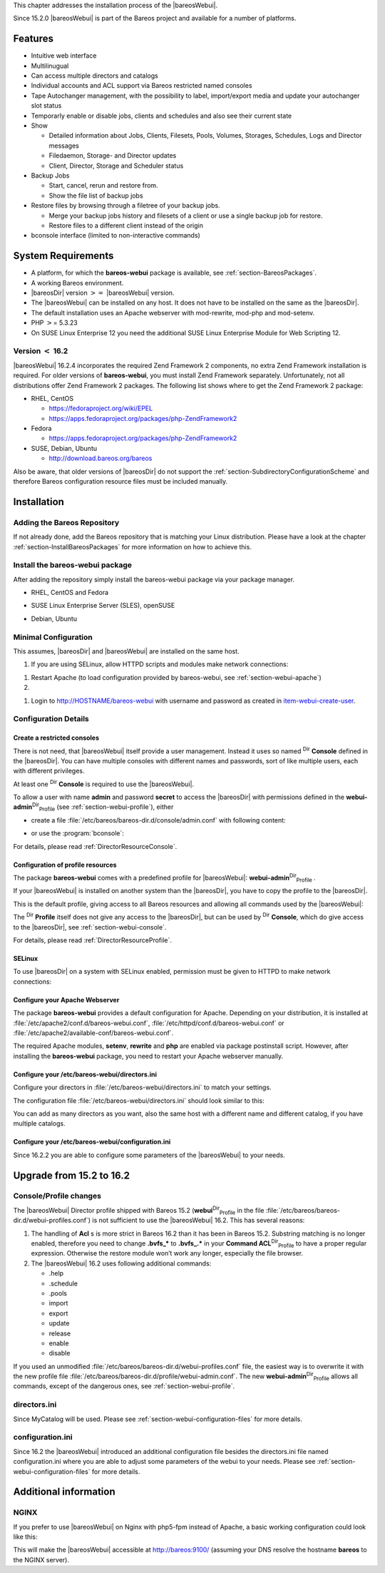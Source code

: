 This chapter addresses the installation process of the |bareosWebui|.

Since 15.2.0 |bareosWebui| is part of the Bareos project and available for a number of platforms.

|image|

Features
========

-  Intuitive web interface

-  Multilinugual

-  Can access multiple directors and catalogs

-  Individual accounts and ACL support via Bareos restricted named consoles

-  Tape Autochanger management, with the possibility to label, import/export media and update your autochanger slot status

-  Temporarly enable or disable jobs, clients and schedules and also see their current state

-  Show

   -  Detailed information about Jobs, Clients, Filesets, Pools, Volumes, Storages, Schedules, Logs and Director messages

   -  Filedaemon, Storage- and Director updates

   -  Client, Director, Storage and Scheduler status

-  Backup Jobs

   -  Start, cancel, rerun and restore from.

   -  Show the file list of backup jobs

-  Restore files by browsing through a filetree of your backup jobs.

   -  Merge your backup jobs history and filesets of a client or use a single backup job for restore.

   -  Restore files to a different client instead of the origin

-  bconsole interface (limited to non-interactive commands)

System Requirements
===================

-  A platform, for which the **bareos-webui** package is available, see :ref:`section-BareosPackages`.

-  A working Bareos environment.

-  |bareosDir| version :math:`>=` |bareosWebui| version.

-  The |bareosWebui| can be installed on any host. It does not have to be installed on the same as the |bareosDir|.

-  The default installation uses an Apache webserver with mod-rewrite, mod-php and mod-setenv.

-  PHP :math:`>`\ = 5.3.23

-  On SUSE Linux Enterprise 12 you need the additional SUSE Linux Enterprise Module for Web Scripting 12.

Version :math:`<` 16.2
----------------------

|bareosWebui| 16.2.4 incorporates the required Zend Framework 2 components, no extra Zend Framework installation is required. For older versions of **bareos-webui**, you must install Zend Framework separately. Unfortunately, not all distributions offer Zend Framework 2 packages. The following list shows where to get the Zend Framework 2 package:

-  RHEL, CentOS

   -  `https://fedoraproject.org/wiki/EPEL <https://fedoraproject.org/wiki/EPEL>`_

   -  `https://apps.fedoraproject.org/packages/php-ZendFramework2 <https://apps.fedoraproject.org/packages/php-ZendFramework2>`_

-  Fedora

   -  `https://apps.fedoraproject.org/packages/php-ZendFramework2 <https://apps.fedoraproject.org/packages/php-ZendFramework2>`_

-  SUSE, Debian, Ubuntu

   -  `http://download.bareos.org/bareos <http://download.bareos.org/bareos>`_

Also be aware, that older versions of |bareosDir| do not support the :ref:`section-SubdirectoryConfigurationScheme` and therefore Bareos configuration resource files must be included manually.

Installation
============

Adding the Bareos Repository
----------------------------

If not already done, add the Bareos repository that is matching your Linux distribution. Please have a look at the chapter :ref:`section-InstallBareosPackages` for more information on how to achieve this.

Install the bareos-webui package
--------------------------------

After adding the repository simply install the bareos-webui package via your package manager.

-  RHEL, CentOS and Fedora



       
.. code-block:: sh
    :caption: 

       yum install bareos-webui

   or



       
.. code-block:: sh
    :caption: 

       dnf install bareos-webui

-  SUSE Linux Enterprise Server (SLES), openSUSE



       
.. code-block:: sh
    :caption: 

       zypper install bareos-webui

-  Debian, Ubuntu



       
.. code-block:: sh
    :caption: 

       apt-get install bareos-webui

Minimal Configuration
---------------------

This assumes, |bareosDir| and |bareosWebui| are installed on the same host.

#. If you are using SELinux, allow HTTPD scripts and modules make network connections:



       
.. code-block:: sh
    :caption: 

       setsebool -P httpd_can_network_connect on

   For details, see :ref:`section-webui-selinux`.

#. Restart Apache (to load configuration provided by bareos-webui, see :ref:`section-webui-apache`)

#. 

.. _`item-webui-create-user}` Use :program:`bconsole` to create a user with name **admin** and password **secret** and permissions defined in **webui-admin`: item-webui-create-user**:sup:`Dir`:sub:`Profile`  Use :program:`bconsole` to create a user with name **admin** and password **secret** and permissions defined in :raw-latex:`\resourcename{Dir}{Profile}{webui-admin:



       
.. code-block:: sh
    :caption: add a named console

       *configure add console name=admin password=secret profile=webui-admin

   Of course, you can choose other names and passwords. For details, see :ref:`section-webui-console`.

#. Login to http://HOSTNAME/bareos-webui with username and password as created in `<item-webui-create-user>`_.

Configuration Details
---------------------

.. _section-webui-console:

Create a restricted consoles
~~~~~~~~~~~~~~~~~~~~~~~~~~~~

There is not need, that |bareosWebui| itself provide a user management. Instead it uses so named :sup:`Dir` :strong:`Console` defined in the |bareosDir|. You can have multiple consoles with different names and passwords, sort of like multiple users, each with different privileges.

At least one :sup:`Dir` :strong:`Console` is required to use the |bareosWebui|.

To allow a user with name **admin** and password **secret** to access the |bareosDir| with permissions defined in the **webui-admin**:sup:`Dir`:sub:`Profile`  (see :ref:`section-webui-profile`), either

-  create a file :file:`/etc/bareos/bareos-dir.d/console/admin.conf` with following content:



       
.. code-block:: sh
    :caption: bareos-dir console admin

       Console {
         Name = "admin"
         Password = "secret"
         Profile = "webui-admin"
       }

   To enable this, reload or restart your |bareosDir|.

-  or use the :program:`bconsole`:



       
.. code-block:: sh
    :caption: add console

       *configure add console name=admin password=secret profile=webui-admin

For details, please read :ref:`DirectorResourceConsole`.

.. _section-webui-profile:

Configuration of profile resources
~~~~~~~~~~~~~~~~~~~~~~~~~~~~~~~~~~

The package **bareos-webui** comes with a predefined profile for |bareosWebui|: **webui-admin**:sup:`Dir`:sub:`Profile` .

If your |bareosWebui| is installed on another system than the |bareosDir|, you have to copy the profile to the |bareosDir|.

This is the default profile, giving access to all Bareos resources and allowing all commands used by the |bareosWebui|:



    
.. code-block:: sh
    :caption: bareos-dir profile webui-admin

    Profile {
      Name = webui-admin
      CommandACL = !.bvfs_clear_cache, !.exit, !.sql, !configure, !create, !delete, !purge, !sqlquery, !umount, !unmount, *all*
      Job ACL = *all*
      Schedule ACL = *all*
      Catalog ACL = *all*
      Pool ACL = *all*
      Storage ACL = *all*
      Client ACL = *all*
      FileSet ACL = *all*
      Where ACL = *all*
      Plugin Options ACL = *all*
    }

The :sup:`Dir` :strong:`Profile` itself does not give any access to the |bareosDir|, but can be used by :sup:`Dir` :strong:`Console`, which do give access to the |bareosDir|, see :ref:`section-webui-console`.

For details, please read :ref:`DirectorResourceProfile`.

.. _section-webui-selinux:

SELinux
~~~~~~~

.. index::
   pair: SELinux; bareos-webui


To use |bareosDir| on a system with SELinux enabled, permission must be given to HTTPD to make network connections:



    
.. code-block:: sh
    :caption: 

    setsebool -P httpd_can_network_connect on

Configure your Apache Webserver
~~~~~~~~~~~~~~~~~~~~~~~~~~~~~~~

.. index::
   pair: Apache; bareos-webui
 

.. _`section-webui-apache`: section-webui-apache

The package **bareos-webui** provides a default configuration for Apache. Depending on your distribution, it is installed at :file:`/etc/apache2/conf.d/bareos-webui.conf`, :file:`/etc/httpd/conf.d/bareos-webui.conf` or :file:`/etc/apache2/available-conf/bareos-webui.conf`.

The required Apache modules, :strong:`setenv`, :strong:`rewrite` and :strong:`php` are enabled via package postinstall script. However, after installing the **bareos-webui** package, you need to restart your Apache webserver manually.

Configure your /etc/bareos-webui/directors.ini
~~~~~~~~~~~~~~~~~~~~~~~~~~~~~~~~~~~~~~~~~~~~~~

.. index::
   pair: Configuration; WebUI
 

.. _`section-webui-configuration-files`: section-webui-configuration-files

Configure your directors in :file:`/etc/bareos-webui/directors.ini` to match your settings.

The configuration file :file:`/etc/bareos-webui/directors.ini` should look similar to this:



    
.. code-block:: sh
    :caption: /etc/bareos-webui/directors.ini

    ;
    ; Bareos WebUI Configuration File
    ;
    ; File: /etc/bareos-webui/directors.ini
    ;

    ;------------------------------------------------------------------------------
    ; Section localhost-dir
    ;------------------------------------------------------------------------------
    [localhost-dir]

    ; Enable or disable section. Possible values are "yes" or "no", the default is "yes".
    enabled = "yes"

    ; Fill in the IP-Address or FQDN of you director.
    diraddress = "localhost"

    ; Default value is 9101
    dirport = 9101

    ; Set catalog to explicit value if you have multiple catalogs
    ;catalog = "MyCatalog"

    ; TLS verify peer
    ; Possible values: true or false
    tls_verify_peer = false

    ; Server can do TLS
    ; Possible values: true or false
    server_can_do_tls = false

    ; Server requires TLS
    ; Possible values: true or false
    server_requires_tls = false

    ; Client can do TLS
    ; Possible values: true or false
    client_can_do_tls = false

    ; Client requires TLS
    ; Possible value: true or false
    client_requires_tls = false

    ; Path to the certificate authority file
    ; E.g. ca_file = "/etc/bareos-webui/tls/BareosCA.crt"
    ;ca_file = ""

    ; Path to the cert file which needs to contain the client certificate and the key in PEM encoding
    ; E.g. ca_file = "/etc/bareos-webui/tls/restricted-named-console.pem"
    ;cert_file = ""

    ; Passphrase needed to unlock the above cert file if set
    ;cert_file_passphrase = ""

    ; Allowed common names
    ; E.g. allowed_cns = "host1.example.com"
    ;allowed_cns = ""

    ;------------------------------------------------------------------------------
    ; Section another-host-dir
    ;------------------------------------------------------------------------------
    [another-host-dir]
    enabled = "no"
    diraddress = "192.168.120.1"
    dirport = 9101
    ;catalog = "MyCatalog"
    ;tls_verify_peer = false
    ;server_can_do_tls = false
    ;server_requires_tls = false
    ;client_can_do_tls = false
    ;client_requires_tls = false
    ;ca_file = ""
    ;cert_file = ""
    ;cert_file_passphrase = ""
    ;allowed_cns = ""

You can add as many directors as you want, also the same host with a different name and different catalog, if you have multiple catalogs.

Configure your /etc/bareos-webui/configuration.ini
~~~~~~~~~~~~~~~~~~~~~~~~~~~~~~~~~~~~~~~~~~~~~~~~~~

Since 16.2.2 you are able to configure some parameters of the |bareosWebui| to your needs.



    
.. code-block:: sh
    :caption: /etc/bareos-webui/configuration.ini

    ;
    ; Bareos WebUI Configuration File
    ;
    ; File: /etc/bareos-webui/configuration.ini
    ;

    ;------------------------------------------------------------------------------
    ; SESSION SETTINGS
    ;------------------------------------------------------------------------------
    ;
    [session]
    ; Default: 3600 seconds
    timeout=3600

    ;------------------------------------------------------------------------------
    ; DASHBOARD SETTINGS
    ;------------------------------------------------------------------------------
    [dashboard]
    ; Autorefresh Interval
    ; Default: 60000 milliseconds
    autorefresh_interval=60000

    ;------------------------------------------------------------------------------
    ; TABLE SETTINGS
    ;------------------------------------------------------------------------------
    [tables]
    ; Possible values for pagination
    ; Default: 10,25,50,100
    pagination_values=10,25,50,100

    ; Default number of rows per page
    ; for possible values see pagination_values
    ; Default: 25
    pagination_default_value=25

    ; State saving - restore table state on page reload.
    ; Default: false
    save_previous_state=false

    ;------------------------------------------------------------------------------
    ; VARIOUS SETTINGS
    ;------------------------------------------------------------------------------
    [autochanger]
    ; Pooltype for label to use as filter.
    ; Default: none
    labelpooltype=scratch

Upgrade from 15.2 to 16.2
=========================

Console/Profile changes
-----------------------

The |bareosWebui| Director profile shipped with Bareos 15.2 (**webui**:sup:`Dir`:sub:`Profile`  in the file :file:`/etc/bareos/bareos-dir.d/webui-profiles.conf`) is not sufficient to use the |bareosWebui| 16.2. This has several reasons:

#. The handling of :strong:`Acl` s is more strict in Bareos 16.2 than it has been in Bareos 15.2. Substring matching is no longer enabled, therefore you need to change :strong:`.bvfs_*` to :strong:`.bvfs_.*` in your **Command ACL**:sup:`Dir`:sub:`Profile`  to have a proper regular expression. Otherwise the restore module won’t work any longer, especially the file browser.

#. The |bareosWebui| 16.2 uses following additional commands:

   -  .help

   -  .schedule

   -  .pools

   -  import

   -  export

   -  update

   -  release

   -  enable

   -  disable

If you used an unmodified :file:`/etc/bareos/bareos-dir.d/webui-profiles.conf` file, the easiest way is to overwrite it with the new profile file :file:`/etc/bareos/bareos-dir.d/profile/webui-admin.conf`. The new **webui-admin**:sup:`Dir`:sub:`Profile`  allows all commands, except of the dangerous ones, see :ref:`section-webui-profile`.

directors.ini
-------------

Since MyCatalog will be used. Please see :ref:`section-webui-configuration-files` for more details.

configuration.ini
-----------------

Since 16.2 the |bareosWebui| introduced an additional configuration file besides the directors.ini file named configuration.ini where you are able to adjust some parameters of the webui to your needs. Please see :ref:`section-webui-configuration-files` for more details.

Additional information
======================

NGINX
-----

.. index::
   pair: nginx; bareos-webui


If you prefer to use |bareosWebui| on Nginx with php5-fpm instead of Apache, a basic working configuration could look like this:



    
.. code-block:: sh
    :caption: bareos-webui on nginx

    server {

            listen       9100;
            server_name  bareos;
            root         /var/www/bareos-webui/public;

            location / {
                    index index.php;
                    try_files $uri $uri/ /index.php?$query_string;
            }

            location ~ .php$ {

                    include snippets/fastcgi-php.conf;

                    # php5-cgi alone:
                    # pass the PHP
                    # scripts to FastCGI server
                    # listening on 127.0.0.1:9000
                    #fastcgi_pass 127.0.0.1:9000;

                    # php5-fpm:
                    fastcgi_pass unix:/var/run/php5-fpm.sock;

                    # APPLICATION_ENV:  set to 'development' or 'production'
                    #fastcgi_param APPLICATION_ENV development;
                    fastcgi_param APPLICATION_ENV production;

            }

    }

This will make the |bareosWebui| accessible at http://bareos:9100/ (assuming your DNS resolve the hostname :strong:`bareos` to the NGINX server).

.. |image| image:: \idir bareos-webui-jobs
   :width: 80.0%
